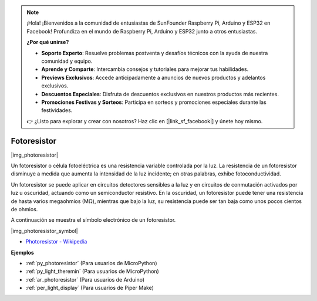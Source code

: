 .. note::

    ¡Hola! ¡Bienvenidos a la comunidad de entusiastas de SunFounder Raspberry Pi, Arduino y ESP32 en Facebook! Profundiza en el mundo de Raspberry Pi, Arduino y ESP32 junto a otros entusiastas.

    **¿Por qué unirse?**

    - **Soporte Experto**: Resuelve problemas postventa y desafíos técnicos con la ayuda de nuestra comunidad y equipo.
    - **Aprende y Comparte**: Intercambia consejos y tutoriales para mejorar tus habilidades.
    - **Previews Exclusivos**: Accede anticipadamente a anuncios de nuevos productos y adelantos exclusivos.
    - **Descuentos Especiales**: Disfruta de descuentos exclusivos en nuestros productos más recientes.
    - **Promociones Festivas y Sorteos**: Participa en sorteos y promociones especiales durante las festividades.

    👉 ¿Listo para explorar y crear con nosotros? Haz clic en [|link_sf_facebook|] y únete hoy mismo.

.. _cpn_photoresistor:

Fotoresistor
==============

|img_photoresistor|

Un fotoresistor o célula fotoeléctrica es una resistencia variable controlada por la luz. 
La resistencia de un fotoresistor disminuye a medida que aumenta la intensidad de la luz incidente; en otras palabras, exhibe fotoconductividad. 

Un fotoresistor se puede aplicar en circuitos detectores sensibles a la luz y en circuitos de conmutación activados por luz u oscuridad, actuando como un semiconductor resistivo. En la oscuridad, un fotoresistor puede tener una resistencia de hasta varios megaohmios (MΩ), mientras que bajo la luz, su resistencia puede ser tan baja como unos pocos cientos de ohmios.

A continuación se muestra el símbolo electrónico de un fotoresistor.

|img_photoresistor_symbol|

* `Photoresistor - Wikipedia <https://en.wikipedia.org/wiki/Photoresistor#:~:text=A%20photoresistor%20(also%20known%20as,on%20the%20component's%20sensitive%20surface>`_

.. Ejemplo
.. -------------------

.. :ref:`Light Theremin`


**Ejemplos**

* :ref:`py_photoresistor` (Para usuarios de MicroPython)
* :ref:`py_light_theremin` (Para usuarios de MicroPython)
* :ref:`ar_photoresistor` (Para usuarios de Arduino)
* :ref:`per_light_display` (Para usuarios de Piper Make)
